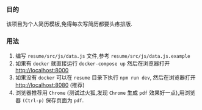 *** 目的
    该项目为个人简历模板,免得每次写简历都要头疼排版.

*** 用法
    1. 编写 =resume/src/js/data.js= 文件,参考 =resume/src/js/data.js.example=
    2. 如果有 =docker= 就直接运行 =docker-compose up= 然后在浏览器打开 http://localhost:8000
    3. 如果没有 =docker= 可以在 =resume= 目录下执行 =npm run dev=, 然后在浏览器打开 http://localhost:8080 (推荐)
    4. 浏览器推荐用 =Chrome= (测试过火狐,发现 =Chrome= 生成 =pdf= 效果好一点),用浏览器 =(Ctrl-p)= 保存页面为 =pdf=.

